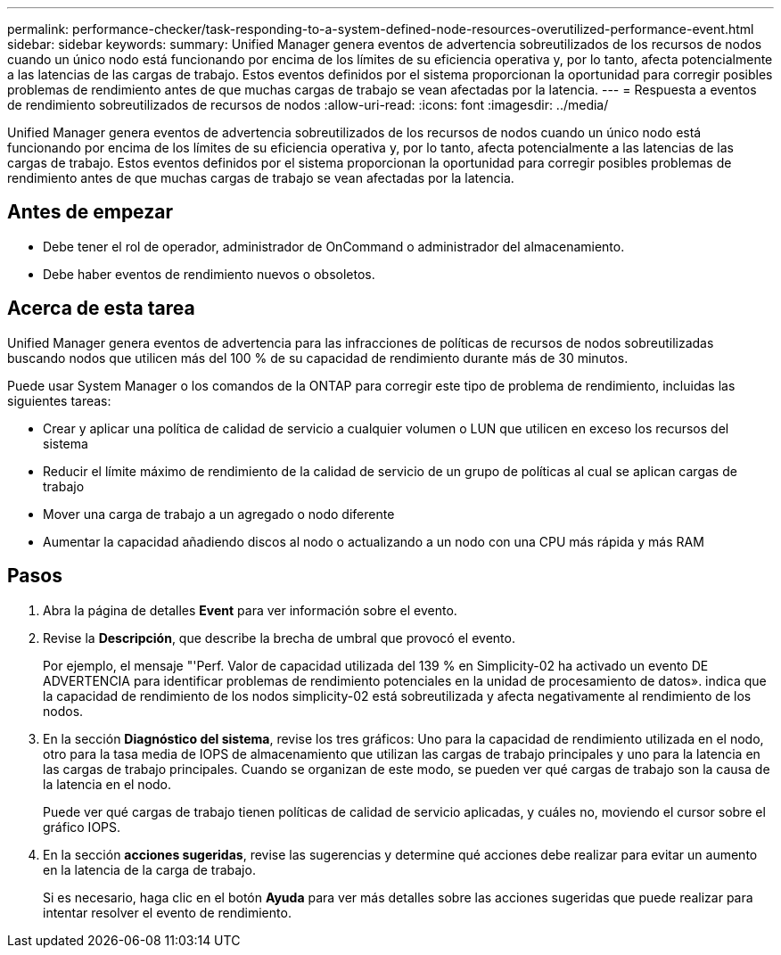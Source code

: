 ---
permalink: performance-checker/task-responding-to-a-system-defined-node-resources-overutilized-performance-event.html 
sidebar: sidebar 
keywords:  
summary: Unified Manager genera eventos de advertencia sobreutilizados de los recursos de nodos cuando un único nodo está funcionando por encima de los límites de su eficiencia operativa y, por lo tanto, afecta potencialmente a las latencias de las cargas de trabajo. Estos eventos definidos por el sistema proporcionan la oportunidad para corregir posibles problemas de rendimiento antes de que muchas cargas de trabajo se vean afectadas por la latencia. 
---
= Respuesta a eventos de rendimiento sobreutilizados de recursos de nodos
:allow-uri-read: 
:icons: font
:imagesdir: ../media/


[role="lead"]
Unified Manager genera eventos de advertencia sobreutilizados de los recursos de nodos cuando un único nodo está funcionando por encima de los límites de su eficiencia operativa y, por lo tanto, afecta potencialmente a las latencias de las cargas de trabajo. Estos eventos definidos por el sistema proporcionan la oportunidad para corregir posibles problemas de rendimiento antes de que muchas cargas de trabajo se vean afectadas por la latencia.



== Antes de empezar

* Debe tener el rol de operador, administrador de OnCommand o administrador del almacenamiento.
* Debe haber eventos de rendimiento nuevos o obsoletos.




== Acerca de esta tarea

Unified Manager genera eventos de advertencia para las infracciones de políticas de recursos de nodos sobreutilizadas buscando nodos que utilicen más del 100 % de su capacidad de rendimiento durante más de 30 minutos.

Puede usar System Manager o los comandos de la ONTAP para corregir este tipo de problema de rendimiento, incluidas las siguientes tareas:

* Crear y aplicar una política de calidad de servicio a cualquier volumen o LUN que utilicen en exceso los recursos del sistema
* Reducir el límite máximo de rendimiento de la calidad de servicio de un grupo de políticas al cual se aplican cargas de trabajo
* Mover una carga de trabajo a un agregado o nodo diferente
* Aumentar la capacidad añadiendo discos al nodo o actualizando a un nodo con una CPU más rápida y más RAM




== Pasos

. Abra la página de detalles *Event* para ver información sobre el evento.
. Revise la *Descripción*, que describe la brecha de umbral que provocó el evento.
+
Por ejemplo, el mensaje "'Perf. Valor de capacidad utilizada del 139 % en Simplicity-02 ha activado un evento DE ADVERTENCIA para identificar problemas de rendimiento potenciales en la unidad de procesamiento de datos». indica que la capacidad de rendimiento de los nodos simplicity-02 está sobreutilizada y afecta negativamente al rendimiento de los nodos.

. En la sección *Diagnóstico del sistema*, revise los tres gráficos: Uno para la capacidad de rendimiento utilizada en el nodo, otro para la tasa media de IOPS de almacenamiento que utilizan las cargas de trabajo principales y uno para la latencia en las cargas de trabajo principales. Cuando se organizan de este modo, se pueden ver qué cargas de trabajo son la causa de la latencia en el nodo.
+
Puede ver qué cargas de trabajo tienen políticas de calidad de servicio aplicadas, y cuáles no, moviendo el cursor sobre el gráfico IOPS.

. En la sección *acciones sugeridas*, revise las sugerencias y determine qué acciones debe realizar para evitar un aumento en la latencia de la carga de trabajo.
+
Si es necesario, haga clic en el botón *Ayuda* para ver más detalles sobre las acciones sugeridas que puede realizar para intentar resolver el evento de rendimiento.


